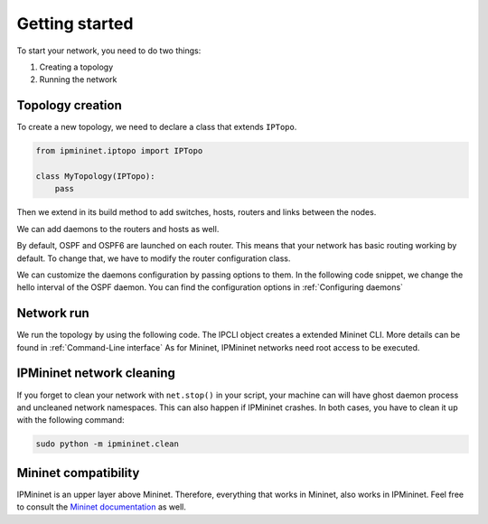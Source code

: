 Getting started
===============

To start your network, you need to do two things:

1. Creating a topology
2. Running the network

Topology creation
-----------------

To create a new topology, we need to declare a class
that extends ``IPTopo``.

.. code-block:: python

    from ipmininet.iptopo import IPTopo

    class MyTopology(IPTopo):
        pass

Then we extend in its build method to add switches, hosts,
routers and links between the nodes.

.. testcode:: topo creation

    from ipmininet.iptopo import IPTopo

    class MyTopology(IPTopo):

        def build(self, *args, **kwargs):

            r1 = self.addRouter("r1")
            r2 = self.addRouter("r2")

            s1 = self.addSwitch("s1")
            s2 = self.addSwitch("s2")

            h1 = self.addHost("h1")
            h2 = self.addHost("h2")

            self.addLink(r1, r2)
            self.addLink(s1, r1)
            self.addLink(h1, s1)
            self.addLink(s2, r2)
            self.addLink(h2, s2)

            super(MyTopology, self).build(*args, **kwargs)

We can add daemons to the routers and hosts as well.

.. testcode:: topo creation addDaemon

    from ipmininet.iptopo import IPTopo
    from ipmininet.router.config import SSHd
    from ipmininet.host.config import Named

    class MyTopology(IPTopo):

        def build(self, *args, **kwargs):

            r1 = self.addRouter("r1")
            r1.addDaemon(SSHd)

            h1 = self.addHost("h1")
            h1.addDaemon(Named)

            # [...]

            super(MyTopology, self).build(*args, **kwargs)

By default, OSPF and OSPF6 are launched on each router.
This means that your network has basic routing working by default.
To change that, we have to modify the router configuration class.

.. testcode:: topo creation config param

    from ipmininet.iptopo import IPTopo
    from ipmininet.router.config import SSHd, RouterConfig

    class MyTopology(IPTopo):

        def build(self, *args, **kwargs):

            r1 = self.addRouter("r1", config=RouterConfig)
            r1.addDaemon(SSHd)

            # [...]

            super(MyTopology, self).build(*args, **kwargs)

We can customize the daemons configuration by passing options to them.
In the following code snippet, we change the hello interval of the OSPF daemon.
You can find the configuration options in :ref:`Configuring daemons`

.. testcode:: topo creation addDeamon params

    from ipmininet.iptopo import IPTopo
    from ipmininet.router.config import OSPF, RouterConfig

    class MyTopology(IPTopo):

        def build(self, *args, **kwargs):

            r1 = self.addRouter("r1", config=RouterConfig)
            r1.addDaemon(OSPF, hello_int=1)

            # [...]

            super(MyTopology, self).build(*args, **kwargs)


Network run
-----------

We run the topology by using the following code.
The IPCLI object creates a extended Mininet CLI.
More details can be found in :ref:`Command-Line interface`
As for Mininet, IPMininet networks need root access to be executed.

.. testcode:: network run
    :hide:

    from ipmininet.iptopo import IPTopo

    class MyTopology(IPTopo):

        def build(self, *args, **kwargs):

            r1 = self.addRouter("r1")
            r2 = self.addRouter("r2")

            s1 = self.addSwitch("s1")
            s2 = self.addSwitch("s2")

            h1 = self.addHost("h1")
            h2 = self.addHost("h2")

            self.addLink(r1, r2)
            self.addLink(s1, r1)
            self.addLink(h1, s1)
            self.addLink(s2, r2)
            self.addLink(h2, s2)

            super(MyTopology, self).build(*args, **kwargs)

.. testcode:: network run

    from ipmininet.ipnet import IPNet
    from ipmininet.cli import IPCLI

    net = IPNet(topo=MyTopology())
    try:
        net.start()
        IPCLI(net)
    finally:
        net.stop()

.. testoutput:: network run
    :hide:
    :options: +ELLIPSIS

    mininet> ...

.. _`Mininet CLI`: http://mininet.org/walkthrough/#part-3-mininet-command-line-interface-cli-commands

.. _getting_started_cleaning:

IPMininet network cleaning
--------------------------

If you forget to clean your network with ``net.stop()`` in your script,
your machine can will have ghost daemon process and uncleaned network namespaces.
This can also happen if IPMininet crashes.
In both cases, you have to clean it up with the following command:

.. code-block:: bash

    sudo python -m ipmininet.clean

Mininet compatibility
---------------------

IPMininet is an upper layer above Mininet.
Therefore, everything that works in Mininet, also works in IPMininet.
Feel free to consult the `Mininet documentation`_ as well.

.. _`Mininet documentation`: https://github.com/mininet/mininet/wiki/Introduction-to-Mininet

.. doctest related functions


.. testsetup:: *

    from ipmininet.clean import cleanup
    cleanup(level='warning')

.. testcode:: topo creation,topo creation addDaemon,topo creation config param,topo creation addDeamon params
    :hide:

    try:
        MyTopology
    except NameError:
        MyTopology = None

    if MyTopology is not None:
        from ipmininet.ipnet import IPNet
        net = IPNet(topo=MyTopology())
        net.start()

.. testcleanup:: topo creation,topo creation addDaemon,topo creation config param,topo creation addDeamon params

    try:
        net
    except NameError:
        net = None

    if net is not None:
        net.stop()
